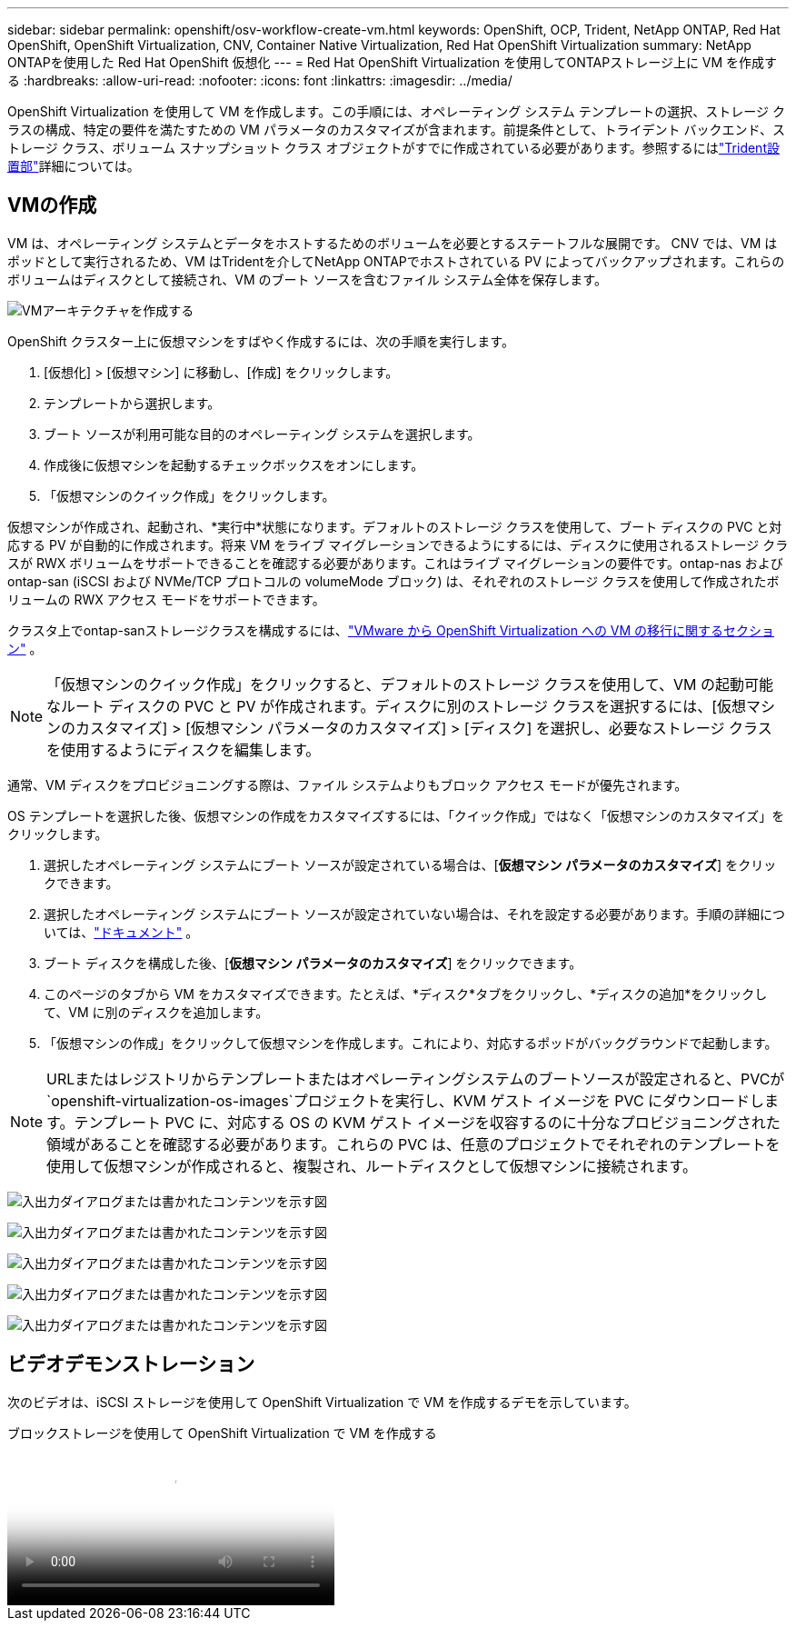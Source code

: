 ---
sidebar: sidebar 
permalink: openshift/osv-workflow-create-vm.html 
keywords: OpenShift, OCP, Trident, NetApp ONTAP, Red Hat OpenShift, OpenShift Virtualization, CNV, Container Native Virtualization, Red Hat OpenShift Virtualization 
summary: NetApp ONTAPを使用した Red Hat OpenShift 仮想化 
---
= Red Hat OpenShift Virtualization を使用してONTAPストレージ上に VM を作成する
:hardbreaks:
:allow-uri-read: 
:nofooter: 
:icons: font
:linkattrs: 
:imagesdir: ../media/


[role="lead"]
OpenShift Virtualization を使用して VM を作成します。この手順には、オペレーティング システム テンプレートの選択、ストレージ クラスの構成、特定の要件を満たすための VM パラメータのカスタマイズが含まれます。前提条件として、トライデント バックエンド、ストレージ クラス、ボリューム スナップショット クラス オブジェクトがすでに作成されている必要があります。参照するにはlink:osv-trident-install.html["Trident設置部"]詳細については。



== VMの作成

VM は、オペレーティング システムとデータをホストするためのボリュームを必要とするステートフルな展開です。 CNV では、VM はポッドとして実行されるため、VM はTridentを介してNetApp ONTAPでホストされている PV によってバックアップされます。これらのボリュームはディスクとして接続され、VM のブート ソースを含むファイル システム全体を保存します。

image:redhat-openshift-052.png["VMアーキテクチャを作成する"]

OpenShift クラスター上に仮想マシンをすばやく作成するには、次の手順を実行します。

. [仮想化] > [仮想マシン] に移動し、[作成] をクリックします。
. テンプレートから選択します。
. ブート ソースが利用可能な目的のオペレーティング システムを選択します。
. 作成後に仮想マシンを起動するチェックボックスをオンにします。
. 「仮想マシンのクイック作成」をクリックします。


仮想マシンが作成され、起動され、*実行中*状態になります。デフォルトのストレージ クラスを使用して、ブート ディスクの PVC と対応する PV が自動的に作成されます。将来 VM をライブ マイグレーションできるようにするには、ディスクに使用されるストレージ クラスが RWX ボリュームをサポートできることを確認する必要があります。これはライブ マイグレーションの要件です。ontap-nas および ontap-san (iSCSI および NVMe/TCP プロトコルの volumeMode ブロック) は、それぞれのストレージ クラスを使用して作成されたボリュームの RWX アクセス モードをサポートできます。

クラスタ上でontap-sanストレージクラスを構成するには、link:osv-workflow-vm-migration-mtv.html["VMware から OpenShift Virtualization への VM の移行に関するセクション"] 。


NOTE: 「仮想マシンのクイック作成」をクリックすると、デフォルトのストレージ クラスを使用して、VM の起動可能なルート ディスクの PVC と PV が作成されます。ディスクに別のストレージ クラスを選択するには、[仮想マシンのカスタマイズ] > [仮想マシン パラメータのカスタマイズ] > [ディスク] を選択し、必要なストレージ クラスを使用するようにディスクを編集します。

通常、VM ディスクをプロビジョニングする際は、ファイル システムよりもブロック アクセス モードが優先されます。

OS テンプレートを選択した後、仮想マシンの作成をカスタマイズするには、「クイック作成」ではなく「仮想マシンのカスタマイズ」をクリックします。

. 選択したオペレーティング システムにブート ソースが設定されている場合は、[*仮想マシン パラメータのカスタマイズ*] をクリックできます。
. 選択したオペレーティング システムにブート ソースが設定されていない場合は、それを設定する必要があります。手順の詳細については、link:https://docs.openshift.com/container-platform/4.14/virt/virtual_machines/creating_vms_custom/virt-creating-vms-from-custom-images-overview.html["ドキュメント"] 。
. ブート ディスクを構成した後、[*仮想マシン パラメータのカスタマイズ*] をクリックできます。
. このページのタブから VM をカスタマイズできます。たとえば、*ディスク*タブをクリックし、*ディスクの追加*をクリックして、VM に別のディスクを追加します。
. 「仮想マシンの作成」をクリックして仮想マシンを作成します。これにより、対応するポッドがバックグラウンドで起動します。



NOTE: URLまたはレジストリからテンプレートまたはオペレーティングシステムのブートソースが設定されると、PVCが `openshift-virtualization-os-images`プロジェクトを実行し、KVM ゲスト イメージを PVC にダウンロードします。テンプレート PVC に、対応する OS の KVM ゲスト イメージを収容するのに十分なプロビジョニングされた領域があることを確認する必要があります。これらの PVC は、任意のプロジェクトでそれぞれのテンプレートを使用して仮想マシンが作成されると、複製され、ルートディスクとして仮想マシンに接続されます。

image:rh-os-n-use-case-vm-create-001.png["入出力ダイアログまたは書かれたコンテンツを示す図"]

image:rh-os-n-use-case-vm-create-002.png["入出力ダイアログまたは書かれたコンテンツを示す図"]

image:rh-os-n-use-case-vm-create-003.png["入出力ダイアログまたは書かれたコンテンツを示す図"]

image:rh-os-n-use-case-vm-create-004.png["入出力ダイアログまたは書かれたコンテンツを示す図"]

image:rh-os-n-use-case-vm-create-005.png["入出力ダイアログまたは書かれたコンテンツを示す図"]



== ビデオデモンストレーション

次のビデオは、iSCSI ストレージを使用して OpenShift Virtualization で VM を作成するデモを示しています。

.ブロックストレージを使用して OpenShift Virtualization で VM を作成する
video::497b868d-2917-4824-bbaa-b2d500f92dda[panopto,width=360]